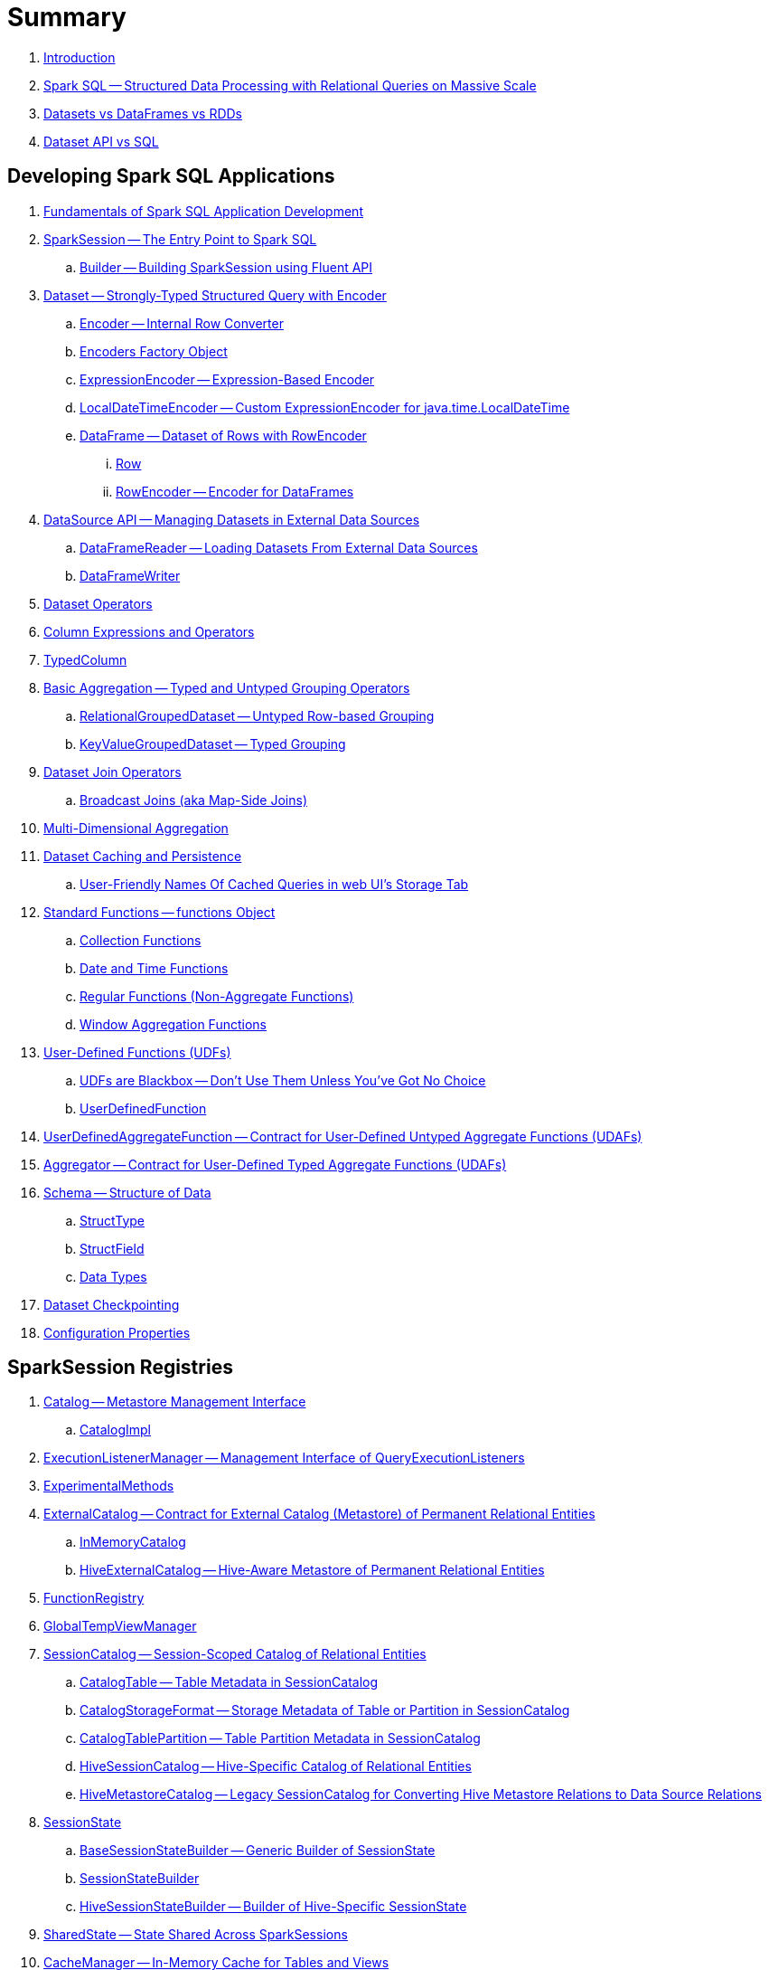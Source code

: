= Summary

. link:book-intro.adoc[Introduction]

. link:spark-sql.adoc[Spark SQL -- Structured Data Processing with Relational Queries on Massive Scale]
. link:spark-sql-dataset-rdd.adoc[Datasets vs DataFrames vs RDDs]
. link:spark-sql-dataset-vs-sql.adoc[Dataset API vs SQL]

== Developing Spark SQL Applications

. link:spark-sql-fundamentals-spark-application-development.adoc[Fundamentals of Spark SQL Application Development]

. link:spark-sql-SparkSession.adoc[SparkSession -- The Entry Point to Spark SQL]
.. link:spark-sql-SparkSession-Builder.adoc[Builder -- Building SparkSession using Fluent API]

. link:spark-sql-Dataset.adoc[Dataset -- Strongly-Typed Structured Query with Encoder]
.. link:spark-sql-Encoder.adoc[Encoder -- Internal Row Converter]
.. link:spark-sql-Encoders.adoc[Encoders Factory Object]
.. link:spark-sql-ExpressionEncoder.adoc[ExpressionEncoder -- Expression-Based Encoder]
.. link:spark-sql-ExpressionEncoder-LocalDateTime.adoc[LocalDateTimeEncoder -- Custom ExpressionEncoder for java.time.LocalDateTime]
.. link:spark-sql-DataFrame.adoc[DataFrame -- Dataset of Rows with RowEncoder]
... link:spark-sql-Row.adoc[Row]
... link:spark-sql-RowEncoder.adoc[RowEncoder -- Encoder for DataFrames]

. link:spark-sql-datasource-api.adoc[DataSource API -- Managing Datasets in External Data Sources]
.. link:spark-sql-DataFrameReader.adoc[DataFrameReader -- Loading Datasets From External Data Sources]
.. link:spark-sql-DataFrameWriter.adoc[DataFrameWriter]

. link:spark-sql-dataset-operators.adoc[Dataset Operators]
. link:spark-sql-Column.adoc[Column Expressions and Operators]
. link:spark-sql-TypedColumn.adoc[TypedColumn]

. link:spark-sql-basic-aggregation.adoc[Basic Aggregation -- Typed and Untyped Grouping Operators]
.. link:spark-sql-RelationalGroupedDataset.adoc[RelationalGroupedDataset -- Untyped Row-based Grouping]
.. link:spark-sql-KeyValueGroupedDataset.adoc[KeyValueGroupedDataset -- Typed Grouping]

. link:spark-sql-joins.adoc[Dataset Join Operators]
.. link:spark-sql-joins-broadcast.adoc[Broadcast Joins (aka Map-Side Joins)]

. link:spark-sql-multi-dimensional-aggregation.adoc[Multi-Dimensional Aggregation]

. link:spark-sql-caching.adoc[Dataset Caching and Persistence]
.. link:spark-sql-caching-webui-storage.adoc[User-Friendly Names Of Cached Queries in web UI's Storage Tab]

. link:spark-sql-functions.adoc[Standard Functions -- functions Object]
.. link:spark-sql-functions-collection.adoc[Collection Functions]
.. link:spark-sql-functions-datetime.adoc[Date and Time Functions]
.. link:spark-sql-functions-regular-functions.adoc[Regular Functions (Non-Aggregate Functions)]
.. link:spark-sql-functions-windows.adoc[Window Aggregation Functions]

. link:spark-sql-udfs.adoc[User-Defined Functions (UDFs)]
.. link:spark-sql-udfs-blackbox.adoc[UDFs are Blackbox -- Don't Use Them Unless You've Got No Choice]
.. link:spark-sql-UserDefinedFunction.adoc[UserDefinedFunction]

. link:spark-sql-UserDefinedAggregateFunction.adoc[UserDefinedAggregateFunction -- Contract for User-Defined Untyped Aggregate Functions (UDAFs)]
. link:spark-sql-Aggregator.adoc[Aggregator -- Contract for User-Defined Typed Aggregate Functions (UDAFs)]

. link:spark-sql-schema.adoc[Schema -- Structure of Data]
.. link:spark-sql-StructType.adoc[StructType]
.. link:spark-sql-StructField.adoc[StructField]
.. link:spark-sql-DataType.adoc[Data Types]

. link:spark-sql-checkpointing.adoc[Dataset Checkpointing]

. link:spark-sql-properties.adoc[Configuration Properties]

== SparkSession Registries

. link:spark-sql-Catalog.adoc[Catalog -- Metastore Management Interface]
.. link:spark-sql-CatalogImpl.adoc[CatalogImpl]

. link:spark-sql-ExecutionListenerManager.adoc[ExecutionListenerManager -- Management Interface of QueryExecutionListeners]
. link:spark-sql-ExperimentalMethods.adoc[ExperimentalMethods]

. link:spark-sql-ExternalCatalog.adoc[ExternalCatalog -- Contract for External Catalog (Metastore) of Permanent Relational Entities]
.. link:spark-sql-InMemoryCatalog.adoc[InMemoryCatalog]
.. link:spark-sql-HiveExternalCatalog.adoc[HiveExternalCatalog -- Hive-Aware Metastore of Permanent Relational Entities]

. link:spark-sql-FunctionRegistry.adoc[FunctionRegistry]

. link:spark-sql-GlobalTempViewManager.adoc[GlobalTempViewManager]

. link:spark-sql-SessionCatalog.adoc[SessionCatalog -- Session-Scoped Catalog of Relational Entities]
.. link:spark-sql-CatalogTable.adoc[CatalogTable -- Table Metadata in SessionCatalog]
.. link:spark-sql-CatalogStorageFormat.adoc[CatalogStorageFormat -- Storage Metadata of Table or Partition in SessionCatalog]
.. link:spark-sql-CatalogTablePartition.adoc[CatalogTablePartition -- Table Partition Metadata in SessionCatalog]
.. link:spark-sql-HiveSessionCatalog.adoc[HiveSessionCatalog -- Hive-Specific Catalog of Relational Entities]
.. link:spark-sql-HiveMetastoreCatalog.adoc[HiveMetastoreCatalog -- Legacy SessionCatalog for Converting Hive Metastore Relations to Data Source Relations]

. link:spark-sql-SessionState.adoc[SessionState]
.. link:spark-sql-BaseSessionStateBuilder.adoc[BaseSessionStateBuilder -- Generic Builder of SessionState]
.. link:spark-sql-SessionStateBuilder.adoc[SessionStateBuilder]
.. link:spark-sql-HiveSessionStateBuilder.adoc[HiveSessionStateBuilder -- Builder of Hive-Specific SessionState]

. link:spark-sql-SharedState.adoc[SharedState -- State Shared Across SparkSessions]

. link:spark-sql-CacheManager.adoc[CacheManager -- In-Memory Cache for Tables and Views]

. link:spark-sql-SQLConf.adoc[SQLConf -- Internal Configuration Store]
.. link:spark-sql-StaticSQLConf.adoc[StaticSQLConf -- Cross-Session, Immutable and Static SQL Configuration]
.. link:spark-sql-CatalystConf.adoc[CatalystConf]

. link:spark-sql-UDFRegistration.adoc[UDFRegistration -- Session-Scoped FunctionRegistry]

== Notable Features

. link:spark-sql-whole-stage-codegen.adoc[Whole-Stage Java Code Generation (Whole-Stage CodeGen)]
.. link:spark-sql-CodegenSupport.adoc[CodegenSupport -- Contract for Physical Operators with Java Code Generation]
.. link:spark-sql-CodegenContext.adoc[CodegenContext]
.. link:spark-sql-CodeGenerator.adoc[CodeGenerator]
... link:spark-sql-GenerateColumnAccessor.adoc[GenerateColumnAccessor]
... link:spark-sql-GenerateOrdering.adoc[GenerateOrdering]
... link:spark-sql-GeneratePredicate.adoc[GeneratePredicate]
... link:spark-sql-GenerateSafeProjection.adoc[GenerateSafeProjection]
.. link:spark-sql-BytesToBytesMap.adoc[BytesToBytesMap Append-Only Hash Map]

. link:spark-sql-vectorized-query-execution.adoc[Vectorized Query Execution (Batch Decoding)]
.. link:spark-sql-ColumnarBatchScan.adoc[ColumnarBatchScan -- Physical Operators With Vectorized Reader]
.. link:spark-sql-ColumnarBatch.adoc[ColumnarBatch]
.. link:spark-sql-SupportsScanColumnarBatch.adoc[SupportsScanColumnarBatch]

. link:spark-sql-vectorized-parquet-reader.adoc[Vectorized Parquet Reader]
.. link:spark-sql-VectorizedParquetRecordReader.adoc[VectorizedParquetRecordReader]
.. link:spark-sql-SpecificParquetRecordReaderBase.adoc[SpecificParquetRecordReaderBase]

. link:spark-sql-datasource-v2.adoc[DataSource V2]

. link:spark-sql-subqueries.adoc[Subqueries]

== Extending Spark SQL

. link:spark-sql-DataSource.adoc[DataSource -- Pluggable Data Provider Framework]
.. link:spark-sql-CreatableRelationProvider.adoc[CreatableRelationProvider -- Data Sources That Save Rows Per Save Mode]
.. link:spark-sql-RelationProvider.adoc[RelationProvider -- Data Sources With Schema Inference]
.. link:spark-sql-SchemaRelationProvider.adoc[SchemaRelationProvider -- Data Sources With Mandatory User-Defined Schema]

. link:spark-sql-DataSourceRegister.adoc[DataSourceRegister -- Interface for Registering Data Source Format]

. link:spark-sql-FileFormat.adoc[FileFormat]
.. link:spark-sql-TextBasedFileFormat.adoc[TextBasedFileFormat -- Base FileFormat]
.. link:spark-sql-CSVFileFormat.adoc[CSVFileFormat]
.. link:spark-sql-JdbcRelationProvider.adoc[JdbcRelationProvider]
.. link:spark-sql-JsonFileFormat.adoc[JsonFileFormat -- Built-In Support for Files in JSON Format]
.. link:spark-sql-JsonDataSource.adoc[JsonDataSource]
.. link:spark-sql-OrcFileFormat.adoc[OrcFileFormat]
.. link:spark-sql-ParquetFileFormat.adoc[ParquetFileFormat]
.. link:spark-sql-TextFileFormat.adoc[TextFileFormat]
.. link:spark-sql-datasource-custom-formats.adoc[Custom Data Source Formats]

. link:spark-sql-FileFormatWriter.adoc[FileFormatWriter]

. link:spark-sql-CompressionCodecs.adoc[CompressionCodecs]

. link:spark-sql-BaseRelation.adoc[BaseRelation -- Collection of Tuples with Schema]
.. link:spark-sql-BaseRelation-HadoopFsRelation.adoc[HadoopFsRelation -- Relation for File-Based Data Source]
.. link:spark-sql-BaseRelation-JDBCRelation.adoc[JDBCRelation]

. link:spark-sql-Filter.adoc[Data Source Filter]

. link:spark-sql-FileRelation.adoc[FileRelation]

. link:spark-sql-MultiInstanceRelation.adoc[MultiInstanceRelation]

. link:spark-sql-PrunedFilteredScan.adoc[PrunedFilteredScan]
. link:spark-sql-PrunedScan.adoc[PrunedScan]
. link:spark-sql-TableScan.adoc[TableScan]
. link:spark-sql-CatalystScan.adoc[CatalystScan]

. link:spark-sql-hint-framework.adoc[Hint Framework]

. link:spark-sql-catalyst-dsl.adoc[Catalyst DSL -- Implicit Conversions for Catalyst Data Structures]

== Query Planning and Execution

. link:spark-sql-QueryExecution.adoc[QueryExecution -- Structured Query Execution Pipeline (of Dataset)]
.. link:spark-sql-UnsupportedOperationChecker.adoc[UnsupportedOperationChecker]

. link:spark-sql-Analyzer.adoc[Analyzer -- Logical Query Plan Analyzer]
.. link:spark-sql-Analyzer-CheckAnalysis.adoc[CheckAnalysis -- Analysis Validation]

. link:spark-sql-SparkOptimizer.adoc[SparkOptimizer -- Default Spark Optimizer]
.. link:spark-sql-Optimizer.adoc[Catalyst Optimizer -- Generic Rule-Based Logical Optimizer]

. link:spark-sql-cost-based-optimization.adoc[Cost-Based Optimization (CBO)]
.. link:spark-sql-CatalogStatistics.adoc[CatalogStatistics -- Table Statistics in Metastore (External Catalog)]
.. link:spark-sql-ColumnStat.adoc[ColumnStat -- Column Statistics]
.. link:spark-sql-EstimationUtils.adoc[EstimationUtils]
.. link:spark-sql-CommandUtils.adoc[CommandUtils -- Utilities for Table Statistics]

. link:spark-sql-LogicalPlanStats.adoc[LogicalPlanStats -- Statistics Estimates and Query Hints of Logical Operator]
.. link:spark-sql-Statistics.adoc[Statistics -- Estimates of Plan Statistics and Query Hints]
.. link:spark-sql-HintInfo.adoc[HintInfo]
.. link:spark-sql-LogicalPlanVisitor.adoc[LogicalPlanVisitor -- Base Visitor for Computing Statistics of Logical Plan]
.. link:spark-sql-SizeInBytesOnlyStatsPlanVisitor.adoc[SizeInBytesOnlyStatsPlanVisitor -- LogicalPlanVisitor for Total Size (in Bytes) Statistic Only]
.. link:spark-sql-BasicStatsPlanVisitor.adoc[BasicStatsPlanVisitor -- Computing Statistics for Cost-Based Optimization]
... link:spark-sql-AggregateEstimation.adoc[AggregateEstimation]
... link:spark-sql-FilterEstimation.adoc[FilterEstimation]
... link:spark-sql-JoinEstimation.adoc[JoinEstimation]
... link:spark-sql-ProjectEstimation.adoc[ProjectEstimation]

. link:spark-sql-adaptive-query-execution.adoc[Adaptive Query Execution]

. link:spark-sql-subexpression-elimination.adoc[Subexpression Elimination For Code-Generated Expression Evaluation (Common Expression Reuse)]
.. link:spark-sql-EquivalentExpressions.adoc[EquivalentExpressions]

. link:spark-sql-SparkPlanner.adoc[SparkPlanner -- Query Planner]
.. link:spark-sql-SparkStrategy.adoc[SparkStrategy -- Base for Execution Planning Strategies]
.. link:spark-sql-SparkStrategies.adoc[SparkStrategies -- Container of Execution Planning Strategies]

. link:spark-sql-SparkPlan-Partitioning.adoc[Partitioning -- Specification of Physical Operator's Output Partitions]

. link:spark-sql-ExchangeCoordinator.adoc[ExchangeCoordinator]

. link:spark-sql-Distribution.adoc[Distribution -- Contract For Data Distribution Across Partitions]
.. link:spark-sql-AllTuples.adoc[AllTuples]
.. link:spark-sql-BroadcastDistribution.adoc[BroadcastDistribution]
.. link:spark-sql-ClusteredDistribution.adoc[ClusteredDistribution]
.. link:spark-sql-HashClusteredDistribution.adoc[HashClusteredDistribution]
.. link:spark-sql-OrderedDistribution.adoc[OrderedDistribution]
.. link:spark-sql-UnspecifiedDistribution.adoc[UnspecifiedDistribution]

=== Catalyst Expressions

. link:spark-sql-Expression.adoc[Catalyst Expression -- Executable Node in Catalyst Tree]
. link:spark-sql-Expression-AggregateExpression.adoc[AggregateExpression]
. link:spark-sql-Expression-AggregateFunction.adoc[AggregateFunction]
. link:spark-sql-Expression-AggregateWindowFunction.adoc[AggregateWindowFunction]
. link:spark-sql-Expression-Alias.adoc[Alias]
. link:spark-sql-Expression-Attribute.adoc[Attribute]
. link:spark-sql-Expression-BoundReference.adoc[BoundReference]
. link:spark-sql-Expression-CallMethodViaReflection.adoc[CallMethodViaReflection]
. link:spark-sql-Expression-Coalesce.adoc[Coalesce]
. link:spark-sql-Expression-CodegenFallback.adoc[CodegenFallback]
. link:spark-sql-Expression-CollectionGenerator.adoc[CollectionGenerator]
. link:spark-sql-Expression-ComplexTypedAggregateExpression.adoc[ComplexTypedAggregateExpression]
. link:spark-sql-Expression-CreateArray.adoc[CreateArray]
. link:spark-sql-Expression-CreateNamedStruct.adoc[CreateNamedStruct]
. link:spark-sql-Expression-CreateNamedStructUnsafe.adoc[CreateNamedStructUnsafe]
. link:spark-sql-Expression-DeclarativeAggregate.adoc[DeclarativeAggregate]
. link:spark-sql-Expression-ExecSubqueryExpression.adoc[ExecSubqueryExpression]
. link:spark-sql-Expression-Exists.adoc[Exists]
. link:spark-sql-Expression-ExplodeBase.adoc[ExplodeBase]
. link:spark-sql-Expression-Generator.adoc[Generator]
. link:spark-sql-Expression-GetArrayStructFields.adoc[GetArrayStructFields]
. link:spark-sql-Expression-GetArrayItem.adoc[GetArrayItem]
. link:spark-sql-Expression-GetMapValue.adoc[GetMapValue]
. link:spark-sql-Expression-GetStructField.adoc[GetStructField]
. link:spark-sql-Expression-ImperativeAggregate.adoc[ImperativeAggregate]
. link:spark-sql-Expression-In.adoc[In]
. link:spark-sql-Expression-Inline.adoc[Inline]
. link:spark-sql-Expression-InSet.adoc[InSet]
. link:spark-sql-Expression-InSubquery.adoc[InSubquery]
. link:spark-sql-Expression-JsonToStructs.adoc[JsonToStructs]
. link:spark-sql-Expression-JsonTuple.adoc[JsonTuple]
. link:spark-sql-Expression-ListQuery.adoc[ListQuery]
. link:spark-sql-Expression-Literal.adoc[Literal]
. link:spark-sql-Expression-Murmur3Hash.adoc[Murmur3Hash]
. link:spark-sql-Expression-NamedExpression.adoc[NamedExpression]
. link:spark-sql-Expression-Nondeterministic.adoc[Nondeterministic]
. link:spark-sql-Expression-OffsetWindowFunction.adoc[OffsetWindowFunction]
. link:spark-sql-Expression-ParseToDate.adoc[ParseToDate]
. link:spark-sql-Expression-ParseToTimestamp.adoc[ParseToTimestamp]
. link:spark-sql-Expression-PlanExpression.adoc[PlanExpression]
. link:spark-sql-Expression-ResolvedStar.adoc[ResolvedStar]
. link:spark-sql-Expression-RuntimeReplaceable.adoc[RuntimeReplaceable Contract -- Replaceable SQL Expressions]
. link:spark-sql-Expression-SubqueryExpression-ScalarSubquery.adoc[ScalarSubquery SubqueryExpression]
. link:spark-sql-Expression-ExecSubqueryExpression-ScalarSubquery.adoc[ScalarSubquery ExecSubqueryExpression]
. link:spark-sql-Expression-ScalaUDF.adoc[ScalaUDF]
. link:spark-sql-Expression-ScalaUDAF.adoc[ScalaUDAF]
. link:spark-sql-Expression-SimpleTypedAggregateExpression.adoc[SimpleTypedAggregateExpression]
. link:spark-sql-Expression-SizeBasedWindowFunction.adoc[SizeBasedWindowFunction]
. link:spark-sql-Expression-Stack.adoc[Stack]
. link:spark-sql-Expression-Star.adoc[Star]
. link:spark-sql-Expression-StaticInvoke.adoc[StaticInvoke]
. link:spark-sql-Expression-SubqueryExpression.adoc[SubqueryExpression]
. link:spark-sql-Expression-TimeWindow.adoc[TimeWindow]
. link:spark-sql-Expression-TypedAggregateExpression.adoc[TypedAggregateExpression]
. link:spark-sql-Expression-TypedImperativeAggregate.adoc[TypedImperativeAggregate]
. link:spark-sql-Expression-UnixTimestamp.adoc[UnixTimestamp]
. link:spark-sql-Expression-UnresolvedAttribute.adoc[UnresolvedAttribute]
. link:spark-sql-Expression-UnresolvedFunction.adoc[UnresolvedFunction]
. link:spark-sql-Expression-UnresolvedGenerator.adoc[UnresolvedGenerator]
. link:spark-sql-Expression-UnresolvedRegex.adoc[UnresolvedRegex]
. link:spark-sql-Expression-UnresolvedStar.adoc[UnresolvedStar]
. link:spark-sql-Expression-WindowExpression.adoc[WindowExpression]
. link:spark-sql-Expression-WindowFunction.adoc[WindowFunction]
. link:spark-sql-Expression-WindowSpecDefinition.adoc[WindowSpecDefinition]

=== Logical Operators

. link:spark-sql-LogicalPlan.adoc[LogicalPlan -- Logical Operator with Children and Expressions / Logical Query Plan]
. link:spark-sql-LogicalPlan-Aggregate.adoc[Aggregate]
. link:spark-sql-LogicalPlan-AlterViewAsCommand.adoc[AlterViewAsCommand]
. link:spark-sql-LogicalPlan-AnalyzeColumnCommand.adoc[AnalyzeColumnCommand]
. link:spark-sql-LogicalPlan-AnalyzePartitionCommand.adoc[AnalyzePartitionCommand]
. link:spark-sql-LogicalPlan-AnalyzeTableCommand.adoc[AnalyzeTableCommand]
. link:spark-sql-LogicalPlan-ClearCacheCommand.adoc[ClearCacheCommand]
. link:spark-sql-LogicalPlan-Command.adoc[Command]
. link:spark-sql-LogicalPlan-CreateDataSourceTableAsSelectCommand.adoc[CreateDataSourceTableAsSelectCommand]
. link:spark-sql-LogicalPlan-CreateDataSourceTableCommand.adoc[CreateDataSourceTableCommand]
. link:spark-sql-LogicalPlan-CreateTable.adoc[CreateTable]
. link:spark-sql-LogicalPlan-CreateViewCommand.adoc[CreateViewCommand]
. link:spark-sql-LogicalPlan-DataSourceV2Relation.adoc[DataSourceV2Relation]
. link:spark-sql-LogicalPlan-DescribeColumnCommand.adoc[DescribeColumnCommand]
. link:spark-sql-LogicalPlan-DescribeTableCommand.adoc[DescribeTableCommand]
. link:spark-sql-LogicalPlan-DeserializeToObject.adoc[DeserializeToObject]
. link:spark-sql-LogicalPlan-Except.adoc[Except]
. link:spark-sql-LogicalPlan-Expand.adoc[Expand]
. link:spark-sql-LogicalPlan-ExplainCommand.adoc[ExplainCommand]
. link:spark-sql-LogicalPlan-ExternalRDD.adoc[ExternalRDD]
. link:spark-sql-LogicalPlan-Filter.adoc[Filter]
. link:spark-sql-LogicalPlan-Generate.adoc[Generate]
. link:spark-sql-LogicalPlan-GroupingSets.adoc[GroupingSets]
. link:spark-sql-LogicalPlan-Hint.adoc[Hint]
. link:spark-sql-LogicalPlan-HiveTableRelation.adoc[HiveTableRelation]
. link:spark-sql-LogicalPlan-InMemoryRelation.adoc[InMemoryRelation]
. link:spark-sql-LogicalPlan-InsertIntoDataSourceCommand.adoc[InsertIntoDataSourceCommand]
. link:spark-sql-LogicalPlan-InsertIntoHadoopFsRelationCommand.adoc[InsertIntoHadoopFsRelationCommand]
. link:spark-sql-LogicalPlan-InsertIntoHiveTable.adoc[InsertIntoHiveTable]
. link:spark-sql-LogicalPlan-InsertIntoTable.adoc[InsertIntoTable]
. link:spark-sql-LogicalPlan-Intersect.adoc[Intersect]
. link:spark-sql-LogicalPlan-Join.adoc[Join]
. link:spark-sql-LogicalPlan-LeafNode.adoc[LeafNode]
. link:spark-sql-LogicalPlan-LocalRelation.adoc[LocalRelation]
. link:spark-sql-LogicalPlan-LogicalRDD.adoc[LogicalRDD]
. link:spark-sql-LogicalPlan-LogicalRelation.adoc[LogicalRelation]
. link:spark-sql-LogicalPlan-Pivot.adoc[Pivot]
. link:spark-sql-LogicalPlan-Project.adoc[Project]
. link:spark-sql-LogicalPlan-Range.adoc[Range]
. link:spark-sql-LogicalPlan-Repartition-RepartitionByExpression.adoc[Repartition and RepartitionByExpression]
. link:spark-sql-LogicalPlan-ResolvedHint.adoc[ResolvedHint]
. link:spark-sql-LogicalPlan-RunnableCommand.adoc[RunnableCommand]
. link:spark-sql-LogicalPlan-Sort.adoc[Sort]
. link:spark-sql-LogicalPlan-SubqueryAlias.adoc[SubqueryAlias]
. link:spark-sql-LogicalPlan-UnresolvedHint.adoc[UnresolvedHint]
. link:spark-sql-LogicalPlan-UnresolvedRelation.adoc[UnresolvedRelation]
. link:spark-sql-LogicalPlan-Window.adoc[Window]
. link:spark-sql-LogicalPlan-WithWindowDefinition.adoc[WithWindowDefinition]
. link:spark-sql-LogicalPlan-View.adoc[View]

=== Physical Operators

. link:spark-sql-SparkPlan.adoc[SparkPlan -- Contract of Physical Operators in Physical Query Plan of Structured Query]
. link:spark-sql-SparkPlan-BroadcastExchangeExec.adoc[BroadcastExchangeExec]
. link:spark-sql-SparkPlan-BroadcastHashJoinExec.adoc[BroadcastHashJoinExec]
. link:spark-sql-SparkPlan-BroadcastNestedLoopJoinExec.adoc[BroadcastNestedLoopJoinExec]
. link:spark-sql-SparkPlan-CartesianProductExec.adoc[CartesianProductExec]
. link:spark-sql-SparkPlan-CoalesceExec.adoc[CoalesceExec]
. link:spark-sql-SparkPlan-DataSourceScanExec.adoc[DataSourceScanExec -- Contract for Leaf Physical Operators with Java Code Generation]
. link:spark-sql-SparkPlan-DataSourceV2ScanExec.adoc[DataSourceV2ScanExec]
. link:spark-sql-SparkPlan-ExecutedCommandExec.adoc[ExecutedCommandExec]
. link:spark-sql-SparkPlan-Exchange.adoc[Exchange]
. link:spark-sql-SparkPlan-ExternalRDDScanExec.adoc[ExternalRDDScanExec]
. link:spark-sql-SparkPlan-FileSourceScanExec.adoc[FileSourceScanExec]
. link:spark-sql-SparkPlan-GenerateExec.adoc[GenerateExec]
. link:spark-sql-SparkPlan-HashAggregateExec.adoc[HashAggregateExec]
. link:spark-sql-SparkPlan-HiveTableScanExec.adoc[HiveTableScanExec]
. link:spark-sql-SparkPlan-InMemoryTableScanExec.adoc[InMemoryTableScanExec]
. link:spark-sql-SparkPlan-LocalTableScanExec.adoc[LocalTableScanExec]
. link:spark-sql-SparkPlan-ObjectHashAggregateExec.adoc[ObjectHashAggregateExec]
. link:spark-sql-SparkPlan-ProjectExec.adoc[ProjectExec]
. link:spark-sql-SparkPlan-RangeExec.adoc[RangeExec]
. link:spark-sql-SparkPlan-RDDScanExec.adoc[RDDScanExec]
. link:spark-sql-SparkPlan-ReusedExchangeExec.adoc[ReusedExchangeExec]
. link:spark-sql-SparkPlan-RowDataSourceScanExec.adoc[RowDataSourceScanExec]
. link:spark-sql-SparkPlan-ShuffleExchangeExec.adoc[ShuffleExchange]
. link:spark-sql-SparkPlan-ShuffledHashJoinExec.adoc[ShuffledHashJoinExec]
. link:spark-sql-SparkPlan-SortAggregateExec.adoc[SortAggregateExec]
. link:spark-sql-SparkPlan-SortMergeJoinExec.adoc[SortMergeJoinExec]
. link:spark-sql-SparkPlan-SortExec.adoc[SortExec]
. link:spark-sql-SparkPlan-SubqueryExec.adoc[SubqueryExec]
. link:spark-sql-SparkPlan-InputAdapter.adoc[InputAdapter]
. link:spark-sql-SparkPlan-WindowExec.adoc[WindowExec]
.. link:spark-sql-AggregateProcessor.adoc[AggregateProcessor]
.. link:spark-sql-WindowFunctionFrame.adoc[WindowFunctionFrame]
. link:spark-sql-SparkPlan-WholeStageCodegenExec.adoc[WholeStageCodegenExec]

. link:spark-sql-Projection.adoc[Projection -- Contract for Functions to Produce InternalRow for InternalRow]
.. link:spark-sql-UnsafeProjection.adoc[UnsafeProjection -- Generic Function to Project InternalRows to UnsafeRows]
.. link:spark-sql-GenerateUnsafeProjection.adoc[GenerateUnsafeProjection]
.. link:spark-sql-GenerateMutableProjection.adoc[GenerateMutableProjection]
.. link:spark-sql-InterpretedProjection.adoc[InterpretedProjection]

. link:spark-sql-SQLMetric.adoc[SQLMetric -- SQL Execution Metric of Physical Operator]

=== Logical Analysis Rules (Check, Evaluation, Conversion and Resolution)

. link:spark-sql-DataSourceAnalysis.adoc[DataSourceAnalysis]
. link:spark-sql-DetermineTableStats.adoc[DetermineTableStats]
. link:spark-sql-FindDataSourceTable.adoc[FindDataSourceTable]
. link:spark-sql-HandleNullInputsForUDF.adoc[HandleNullInputsForUDF]
. link:spark-sql-HiveAnalysis.adoc[HiveAnalysis]
. link:spark-sql-InConversion.adoc[InConversion]
. link:spark-sql-LookupFunctions.adoc[LookupFunctions]
. link:spark-sql-RelationConversions.adoc[RelationConversions]
. link:spark-sql-ResolveAliases.adoc[ResolveAliases]
. link:spark-sql-ResolveBroadcastHints.adoc[ResolveBroadcastHints]
. link:spark-sql-ResolveFunctions.adoc[ResolveFunctions]
. link:spark-sql-ResolveHiveSerdeTable.adoc[ResolveHiveSerdeTable]
. link:spark-sql-ResolveReferences.adoc[ResolveReferences]
. link:spark-sql-ResolveRelations.adoc[ResolveRelations]
. link:spark-sql-ResolveSQLOnFile.adoc[ResolveSQLOnFile]
. link:spark-sql-ResolveSubquery.adoc[ResolveSubquery]
. link:spark-sql-ResolveWindowFrame.adoc[ResolveWindowFrame]
. link:spark-sql-UpdateOuterReferences.adoc[UpdateOuterReferences]
. link:spark-sql-WindowsSubstitution.adoc[WindowsSubstitution]

=== Logical Optimizations

. link:spark-sql-Optimizer-ColumnPruning.adoc[ColumnPruning]
. link:spark-sql-Optimizer-CombineTypedFilters.adoc[CombineTypedFilters]
. link:spark-sql-Optimizer-ConstantFolding.adoc[ConstantFolding]
. link:spark-sql-Optimizer-CostBasedJoinReorder.adoc[CostBasedJoinReorder]
. link:spark-sql-Optimizer-DecimalAggregates.adoc[DecimalAggregates]
. link:spark-sql-Optimizer-EliminateSerialization.adoc[EliminateSerialization]
. link:spark-sql-SparkOptimizer-ExtractPythonUDFFromAggregate.adoc[ExtractPythonUDFFromAggregate]
. link:spark-sql-Optimizer-GetCurrentDatabase.adoc[GetCurrentDatabase / ComputeCurrentTime]
. link:spark-sql-Optimizer-LimitPushDown.adoc[LimitPushDown]
. link:spark-sql-Optimizer-NullPropagation.adoc[NullPropagation]
. link:spark-sql-Optimizer-OptimizeIn.adoc[OptimizeIn]
. link:spark-sql-SparkOptimizer-OptimizeMetadataOnlyQuery.adoc[OptimizeMetadataOnlyQuery]
. link:spark-sql-Optimizer-OptimizeSubqueries.adoc[OptimizeSubqueries]
. link:spark-sql-Optimizer-PropagateEmptyRelation.adoc[PropagateEmptyRelation]
. link:spark-sql-SparkOptimizer-PruneFileSourcePartitions.adoc[PruneFileSourcePartitions]
. link:spark-sql-Optimizer-PullupCorrelatedPredicates.adoc[PullupCorrelatedPredicates]
. link:spark-sql-SparkOptimizer-PushDownOperatorsToDataSource.adoc[PushDownOperatorsToDataSource]
. link:spark-sql-Optimizer-PushDownPredicate.adoc[PushDownPredicate]
. link:spark-sql-Optimizer-PushPredicateThroughJoin.adoc[PushPredicateThroughJoin]
. link:spark-sql-Optimizer-ReorderJoin.adoc[ReorderJoin]
. link:spark-sql-Optimizer-ReplaceExpressions.adoc[ReplaceExpressions]
. link:spark-sql-Optimizer-RewriteCorrelatedScalarSubquery.adoc[RewriteCorrelatedScalarSubquery]
. link:spark-sql-Optimizer-RewritePredicateSubquery.adoc[RewritePredicateSubquery]
. link:spark-sql-Optimizer-SimplifyCasts.adoc[SimplifyCasts]

=== Execution Planning Strategies

. link:spark-sql-SparkStrategy-Aggregation.adoc[Aggregation]
. link:spark-sql-SparkStrategy-BasicOperators.adoc[BasicOperators]
. link:spark-sql-SparkStrategy-DataSourceStrategy.adoc[DataSourceStrategy]
. link:spark-sql-SparkStrategy-DataSourceV2Strategy.adoc[DataSourceV2Strategy]
. link:spark-sql-SparkStrategy-FileSourceStrategy.adoc[FileSourceStrategy]
. link:spark-sql-SparkStrategy-HiveTableScans.adoc[HiveTableScans]
. link:spark-sql-SparkStrategy-InMemoryScans.adoc[InMemoryScans]
. link:spark-sql-SparkStrategy-JoinSelection.adoc[JoinSelection]
. link:spark-sql-SparkStrategy-SpecialLimits.adoc[SpecialLimits]

=== Physical Query Optimizations

. link:spark-sql-CollapseCodegenStages.adoc[CollapseCodegenStages]
. link:spark-sql-EnsureRequirements.adoc[EnsureRequirements]
. link:spark-sql-ExtractPythonUDFs.adoc[ExtractPythonUDFs]
. link:spark-sql-PlanSubqueries.adoc[PlanSubqueries]
. link:spark-sql-ReuseExchange.adoc[ReuseExchange]
. link:spark-sql-ReuseSubquery.adoc[ReuseSubquery]

=== RDDs

. link:spark-sql-FileScanRDD.adoc[FileScanRDD -- Input RDD of FileSourceScanExec Physical Operator]
. link:spark-sql-ShuffledRowRDD.adoc[ShuffledRowRDD]
. link:spark-sql-JDBCRDD.adoc[JDBCRDD]

== Monitoring

. link:spark-sql-webui.adoc[SQL Tab -- Monitoring Structured Queries in web UI]
.. link:spark-sql-SQLListener.adoc[SQLListener Spark Listener]

. link:spark-sql-QueryExecutionListener.adoc[QueryExecutionListener]

. link:spark-sql-SQLAppStatusListener.adoc[SQLAppStatusListener Spark Listener]
. link:spark-sql-SQLAppStatusPlugin.adoc[SQLAppStatusPlugin]
. link:spark-sql-SQLAppStatusStore.adoc[SQLAppStatusStore]

. link:spark-logging.adoc[Logging]

== Performance Tuning and Debugging

. link:spark-sql-performance-tuning.adoc[Spark SQL's Performance Tuning Tips and Tricks (aka Case Studies)]
.. link:spark-sql-performance-tuning-groupBy-aggregation.adoc[Number of Partitions for groupBy Aggregation]

. link:spark-sql-debugging-execution.adoc[Debugging Query Execution]

. link:spark-sql-bucketing.adoc[Bucketing]
.. link:spark-sql-BucketSpec.adoc[BucketSpec]

== Catalyst -- Tree Manipulation Framework

. link:spark-sql-catalyst.adoc[Catalyst -- Tree Manipulation Framework]
. link:spark-sql-catalyst-TreeNode.adoc[TreeNode -- Node in Catalyst Tree]
. link:spark-sql-catalyst-QueryPlan.adoc[QueryPlan -- Structured Query Plan]
. link:spark-sql-catalyst-QueryPlanner.adoc[QueryPlanner -- Converting Logical Plan to Physical Trees]
. link:spark-sql-catalyst-RuleExecutor.adoc[RuleExecutor -- Tree Transformation Rule Executor]
. link:spark-sql-catalyst-Rule.adoc[Catalyst Rule]
. link:spark-sql-catalyst-GenericStrategy.adoc[GenericStrategy]

== Tungsten Execution Backend

. link:spark-sql-tungsten.adoc[Tungsten Execution Backend (aka Project Tungsten)]
. link:spark-sql-AggregationIterator.adoc[AggregationIterator -- Generic Iterator of UnsafeRows for Aggregate Physical Operators]
. link:spark-sql-CatalystSerde.adoc[CatalystSerde]
. link:spark-sql-ExternalAppendOnlyUnsafeRowArray.adoc[ExternalAppendOnlyUnsafeRowArray -- Append-Only Array for UnsafeRows (with Disk Spill Threshold)]
. link:spark-sql-InternalRow.adoc[InternalRow -- Abstract Binary Row Format]
. link:spark-sql-TungstenAggregationIterator.adoc[TungstenAggregationIterator -- Iterator of UnsafeRows for HashAggregateExec Physical Operator]
. link:spark-sql-UnsafeRow.adoc[UnsafeRow -- Mutable Raw-Memory Unsafe Binary Row Format]

== SQL Support

. link:spark-sql-parsing-framework.adoc[SQL Parsing Framework]
. link:spark-sql-AbstractSqlParser.adoc[AbstractSqlParser -- Base SQL Parsing Infrastructure]
. link:spark-sql-AstBuilder.adoc[AstBuilder -- ANTLR-based SQL Parser]
. link:spark-sql-CatalystSqlParser.adoc[CatalystSqlParser -- DataTypes and StructTypes Parser]
. link:spark-sql-ParserInterface.adoc[ParserInterface -- SQL Parser Contract]
. link:spark-sql-SparkSqlAstBuilder.adoc[SparkSqlAstBuilder]
. link:spark-sql-SparkSqlParser.adoc[SparkSqlParser -- Default SQL Parser]

== Kafka Integration

. link:spark-sql-KafkaWriter.adoc[KafkaWriter -- Writing Dataset to Kafka]
.. link:spark-sql-DataSourceRegister-KafkaSourceProvider.adoc[KafkaSourceProvider]
.. link:spark-sql-KafkaWriter-KafkaWriteTask.adoc[KafkaWriteTask]

== Hive Integration

. link:spark-sql-hive-integration.adoc[Hive Integration]
.. link:spark-sql-hive-metastore.adoc[Hive Metastore]
.. link:spark-sql-spark-sql.adoc[Spark SQL CLI -- spark-sql]
.. link:spark-sql-DataSinks.adoc[DataSinks Strategy]

. link:spark-sql-HiveClient.adoc[HiveClient]
. link:spark-sql-HiveClientImpl.adoc[HiveClientImpl -- The One and Only HiveClient]

. link:spark-sql-HiveUtils.adoc[HiveUtils]

== Data Source API V2

. link:spark-sql-DataSourceReader.adoc[DataSourceReader]
. link:spark-sql-SupportsPushDownFilters.adoc[SupportsPushDownFilters]
. link:spark-sql-DataReaderFactory.adoc[DataReaderFactory]
.. link:spark-sql-RowToUnsafeRowDataReaderFactory.adoc[RowToUnsafeRowDataReaderFactory]
. link:spark-sql-DataSourceRDD.adoc[DataSourceRDD -- Input RDD Of DataSourceV2ScanExec Physical Operator]
.. link:spark-sql-DataSourceRDDPartition.adoc[DataSourceRDDPartition]
. link:spark-sql-DataWriter.adoc[DataWriter]
. link:spark-sql-DataWritingSparkTask.adoc[DataWritingSparkTask]
. link:spark-sql-DataWriterFactory.adoc[DataWriterFactory]
.. link:spark-sql-InternalRowDataWriterFactory.adoc[InternalRowDataWriterFactory]

== Spark Thrift Server

. link:spark-sql-thrift-server.adoc[Thrift JDBC/ODBC Server -- Spark Thrift Server (STS)]
. link:spark-sql-thriftserver-SparkSQLEnv.adoc[SparkSQLEnv]

== Varia / Uncategorized

. link:spark-sql-SQLExecution.adoc[SQLExecution Helper Object]
. link:spark-sql-RDDConversions.adoc[RDDConversions Helper Object]
. link:spark-sql-CatalystTypeConverters.adoc[CatalystTypeConverters Helper Object]

. link:spark-sql-SubExprUtils.adoc[SubExprUtils Helper Object]
. link:spark-sql-PredicateHelper.adoc[PredicateHelper Scala Trait]

. link:spark-sql-TypeCoercion.adoc[TypeCoercion Object]
. link:spark-sql-TypeCoercionRule.adoc[TypeCoercionRule -- Contract For Type Coercion Rules]

. link:spark-sql-ExtractEquiJoinKeys.adoc[ExtractEquiJoinKeys -- Scala Extractor for Destructuring Join Logical Operators]
. link:spark-sql-PhysicalAggregation.adoc[PhysicalAggregation -- Scala Extractor for Destructuring Aggregate Logical Operators]
. link:spark-sql-PhysicalOperation.adoc[PhysicalOperation -- Scala Extractor for Destructuring Logical Query Plans]

. link:spark-sql-HashJoin.adoc[HashJoin -- Contract for Hash-based Join Physical Operators]
. link:spark-sql-HashedRelation.adoc[HashedRelation]
.. link:spark-sql-LongHashedRelation.adoc[LongHashedRelation]
.. link:spark-sql-UnsafeHashedRelation.adoc[UnsafeHashedRelation]
. link:spark-sql-KnownSizeEstimation.adoc[KnownSizeEstimation]
. link:spark-sql-SizeEstimator.adoc[SizeEstimator]
. link:spark-sql-BroadcastMode.adoc[BroadcastMode]
.. link:spark-sql-HashedRelationBroadcastMode.adoc[HashedRelationBroadcastMode]
.. link:spark-sql-IdentityBroadcastMode.adoc[IdentityBroadcastMode]

. link:spark-sql-PartitionedFile.adoc[PartitionedFile -- Part of Single File]
. link:spark-sql-PartitioningUtils.adoc[PartitioningUtils]

. link:spark-sql-ColumnVector.adoc[ColumnVector]
. link:spark-sql-WritableColumnVector.adoc[WritableColumnVector]
. link:spark-sql-OnHeapColumnVector.adoc[OnHeapColumnVector]
. link:spark-sql-OffHeapColumnVector.adoc[OffHeapColumnVector]

. link:spark-sql-spark-JdbcDialect.adoc[JdbcDialect]
. link:spark-sql-spark-HadoopFileLinesReader.adoc[HadoopFileLinesReader]

. link:spark-sql-ExternalCatalogUtils.adoc[ExternalCatalogUtils]

. link:spark-sql-PartitioningAwareFileIndex.adoc[PartitioningAwareFileIndex]

. link:spark-sql-BufferedRowIterator.adoc[BufferedRowIterator]

. link:spark-sql-JdbcUtils.adoc[JdbcUtils Helper Object]

. link:spark-sql-SQLContext.adoc[(obsolete) SQLContext]
